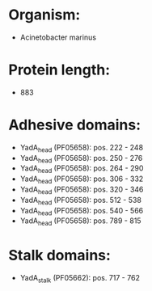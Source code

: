 * Organism:
- Acinetobacter marinus
* Protein length:
- 883
* Adhesive domains:
- YadA_head (PF05658): pos. 222 - 248
- YadA_head (PF05658): pos. 250 - 276
- YadA_head (PF05658): pos. 264 - 290
- YadA_head (PF05658): pos. 306 - 332
- YadA_head (PF05658): pos. 320 - 346
- YadA_head (PF05658): pos. 512 - 538
- YadA_head (PF05658): pos. 540 - 566
- YadA_head (PF05658): pos. 789 - 815
* Stalk domains:
- YadA_stalk (PF05662): pos. 717 - 762

